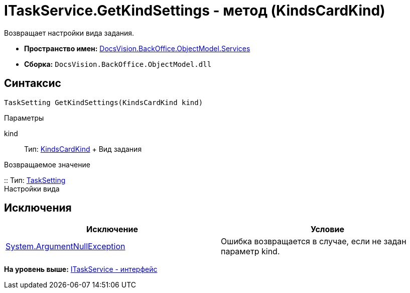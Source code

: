 = ITaskService.GetKindSettings - метод (KindsCardKind)

Возвращает настройки вида задания.

* [.keyword]*Пространство имен:* xref:Services_NS.adoc[DocsVision.BackOffice.ObjectModel.Services]
* [.keyword]*Сборка:* [.ph .filepath]`DocsVision.BackOffice.ObjectModel.dll`

== Синтаксис

[source,pre,codeblock,language-csharp]
----
TaskSetting GetKindSettings(KindsCardKind kind)
----

Параметры

kind::
  Тип: xref:../KindsCardKind_CL.adoc[KindsCardKind]
  +
  Вид задания

Возвращаемое значение

::
  Тип: xref:Entities/KindSetting/TaskSetting_CL.adoc[TaskSetting]
  +
  Настройки вида

== Исключения

[cols=",",options="header",]
|===
|Исключение |Условие
|http://msdn.microsoft.com/ru-ru/library/system.argumentnullexception.aspx[System.ArgumentNullException] |Ошибка возвращается в случае, если не задан параметр kind.
|===

*На уровень выше:* xref:../../../../../api/DocsVision/BackOffice/ObjectModel/Services/ITaskService_IN.adoc[ITaskService - интерфейс]
